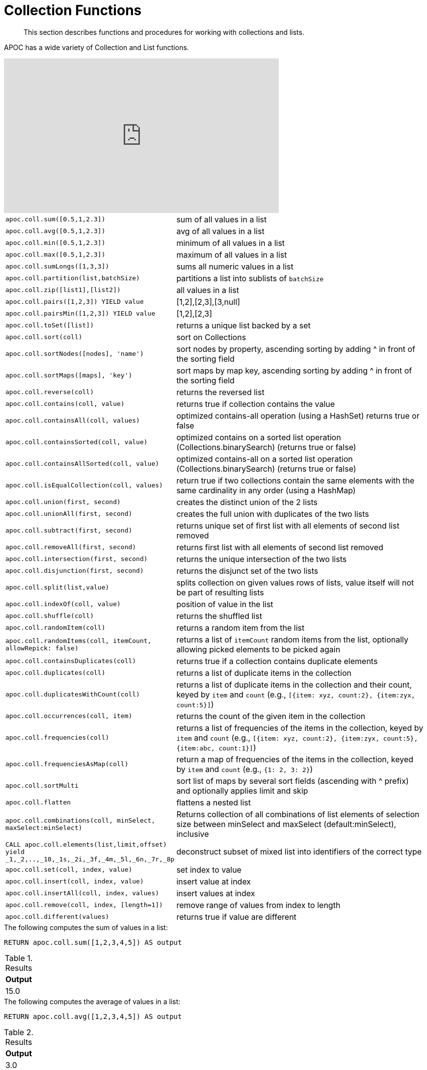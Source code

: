 [[collection-list-functions]]
= Collection Functions

[abstract]
--
This section describes functions and procedures for working with collections and lists.
--

APOC has a wide variety of Collection and List functions.

ifdef::backend-html5[]
++++
<iframe width="560" height="315" src="https://www.youtube.com/embed/qgeEbI8gqe4" frameborder="0" allow="autoplay; encrypted-media" allowfullscreen></iframe>
++++
endif::[]

[cols="1m,5"]
|===
| apoc.coll.sum([0.5,1,2.3]) | sum of all values in a list
| apoc.coll.avg([0.5,1,2.3]) | avg of all values in a list
| apoc.coll.min([0.5,1,2.3]) | minimum of all values in a list
| apoc.coll.max([0.5,1,2.3]) | maximum of all values in a list
| apoc.coll.sumLongs([1,3,3]) | sums all numeric values in a list
| apoc.coll.partition(list,batchSize) | partitions a list into sublists of `batchSize`
| apoc.coll.zip([list1],[list2]) | all values in a list
| apoc.coll.pairs([1,2,3]) YIELD value | [1,2],[2,3],[3,null]
| apoc.coll.pairsMin([1,2,3]) YIELD value | [1,2],[2,3]
| apoc.coll.toSet([list]) | returns a unique list backed by a set
| apoc.coll.sort(coll) | sort on Collections
| apoc.coll.sortNodes([nodes], 'name') | sort nodes by property, ascending sorting by adding ^ in front of the sorting field
| apoc.coll.sortMaps([maps], 'key') | sort maps by map key, ascending sorting by adding ^ in front of the sorting field
| apoc.coll.reverse(coll) | returns the reversed list
| apoc.coll.contains(coll, value) | returns true if collection contains the value
| apoc.coll.containsAll(coll, values) | optimized contains-all operation (using a HashSet) returns true or false
| apoc.coll.containsSorted(coll, value) | optimized contains on a sorted list operation (Collections.binarySearch) (returns true or false)
| apoc.coll.containsAllSorted(coll, value) | optimized contains-all on a sorted list operation (Collections.binarySearch) (returns true or false)
| apoc.coll.isEqualCollection(coll, values) | return true if two collections contain the same elements with the same cardinality in any order (using a HashMap)
| apoc.coll.union(first, second) | creates the distinct union of the 2 lists
| apoc.coll.unionAll(first, second) | creates the full union with duplicates of the two lists
| apoc.coll.subtract(first, second) | returns unique set of first list with all elements of second list removed
| apoc.coll.removeAll(first, second) | returns first list with all elements of second list removed
| apoc.coll.intersection(first, second) | returns the unique intersection of the two lists
| apoc.coll.disjunction(first, second) | returns the disjunct set of the two lists
| apoc.coll.split(list,value) | splits collection on given values rows of lists, value itself will not be part of resulting lists
| apoc.coll.indexOf(coll, value) | position of value in the list
| apoc.coll.shuffle(coll) | returns the shuffled list
| apoc.coll.randomItem(coll) | returns a random item from the list
| apoc.coll.randomItems(coll, itemCount, allowRepick: false) | returns a list of `itemCount` random items from the list, optionally allowing picked elements to be picked again
| apoc.coll.containsDuplicates(coll) | returns true if a collection contains duplicate elements
| apoc.coll.duplicates(coll) | returns a list of duplicate items in the collection
| apoc.coll.duplicatesWithCount(coll) | returns a list of duplicate items in the collection and their count, keyed by `item` and `count` (e.g., `[{item: xyz, count:2}, {item:zyx, count:5}]`)
| apoc.coll.occurrences(coll, item) | returns the count of the given item in the collection
| apoc.coll.frequencies(coll) | returns a list of frequencies of the items in the collection, keyed by `item` and `count` (e.g., `[{item: xyz, count:2}, {item:zyx, count:5}, {item:abc, count:1}]`)
| apoc.coll.frequenciesAsMap(coll) | return a map of frequencies of the items in the collection, keyed by `item` and `count` (e.g., `{1: 2, 3: 2}`)
| apoc.coll.sortMulti | sort list of maps by several sort fields (ascending with ^ prefix) and optionally applies limit and skip
| apoc.coll.flatten | flattens a nested list
| apoc.coll.combinations(coll, minSelect, maxSelect:minSelect) | Returns collection of all combinations of list elements of selection size between minSelect and maxSelect (default:minSelect), inclusive
| CALL apoc.coll.elements(list,limit,offset) yield _1,_2,..,_10,_1s,_2i,_3f,_4m,_5l,_6n,_7r,_8p | deconstruct subset of mixed list into identifiers of the correct type
| apoc.coll.set(coll, index, value) | set index to value
| apoc.coll.insert(coll, index, value) | insert value at index
| apoc.coll.insertAll(coll, index, values) | insert values at index
| apoc.coll.remove(coll, index, [length=1]) | remove range of values from index to length
| apoc.coll.different(values) | returns true if value are different
|===

.The following computes the sum of values in a list:
[source,cypher]
----
RETURN apoc.coll.sum([1,2,3,4,5]) AS output
----

.Results
[opts="header",cols="1"]
|===
| Output
| 15.0
|===

.The following computes the average of values in a list:
[source,cypher]
----
RETURN apoc.coll.avg([1,2,3,4,5]) AS output
----

.Results
[opts="header",cols="1"]
|===
| Output
| 3.0
|===

.The following computes the minimum of values in a list:
[source,cypher]
----
RETURN apoc.coll.min([1,2,3,4,5]) AS output
----

.Results
[opts="header",cols="1"]
|===
| Output
| 1
|===

.The following computes the maximum of values in a list:
[source,cypher]
----
RETURN apoc.coll.max([1,2,3,4,5]) AS output
----

.Results
[opts="header",cols="1"]
|===
| Output
| 5
|===

.The following computes the sum of numeric values in a list:
[source,cypher]
----
RETURN apoc.coll.sumLongs([1,2,3,4,5]) AS output
----

.Results
[opts="header",cols="1"]
|===
| Output
| 15
|===

.The following partitions a list into sublists of size `2`:
[source,cypher]
----
CALL apoc.coll.partition([1,2,3,4,5], 2)
----

.Results
[opts="header",cols="1"]
|===
| Value
| [1, 2]
| [3, 4]
| [5]
|===

.The following combines two lists, element for element, into a list of lists:
[source,cypher]
----
RETURN apoc.coll.zip([1,2,3], ["a", "b", "c"]) as output
----

.Results
[opts="header",cols="1"]
|===
| Output
| [[1, "a"], [2, "b"], [3, "c"]]
|===

.The following creates a list of lists of adjacent elements in a list:
[source,cypher]
----
RETURN apoc.coll.pairs([1,2,3,4,5]) AS output
----

.Results
[opts="header",cols="1"]
|===
| Output
| [[1, 2], [2, 3], [3, 4], [4, 5], [5, null]]
|===

.The following creates a list of lists of adjacent elements in a list, skipping the last item:
[source,cypher]
----
RETURN apoc.coll.pairsMin([1,2,3,4,5]) AS output
----

.Results
[opts="header",cols="1"]
|===
| Output
| [[1, 2], [2, 3], [3, 4], [4, 5]]
|===

.The following converts a list to a set:
[source,cypher]
----
RETURN apoc.coll.toSet([1,1,2,1,3,4,1]) AS output
----

.Results
[opts="header",cols="1"]
|===
| Output
| [1, 2, 3, 4]
|===

.The following sorts a collection:
[source,cypher]
----
RETURN apoc.coll.sort([5,4,2,3,1]) AS output
----

.Results
[opts="header",cols="1"]
|===
| Output
| [1, 2, 3, 4, 5]
|===

.The following sorts a list of maps in reverse alphabetical order by the key `name`:
[source,cypher]
----
RETURN apoc.coll.sortMaps([
    {name: "Lionel Messi"},
    {name: "Cristiano Ronaldo"},
    {name: "Wayne Rooney"}
], "name") AS output
----

.Results
[opts="header",cols="1"]
|===
| Output
a|
[source,json]
----
[
    {
      "name": "Wayne Rooney"
    }
    ,
    {
      "name": "Lionel Messi"
    }
    ,
    {
      "name": "Cristiano Ronaldo"
    }
]
----
|===

.The following sorts a list of maps in alphabetical order by the key `name`:
[source,cypher]
----
RETURN apoc.coll.sortMaps([
    {name: "Lionel Messi"},
    {name: "Cristiano Ronaldo"},
    {name: "Wayne Rooney"}
], "name^") AS output
----

.Results
[opts="header",cols="1"]
|===
| Output
a|
[source,json]
----
[
    {
      "name": "Cristiano Ronaldo"
    }
    ,
    {
      "name": "Lionel Messi"
    }
    ,
    {
      "name": "Wayne Rooney"
    }
]
----
|===

.The following reverses a collection:
[source,cypher]
----
RETURN apoc.coll.reverse([5,4,3,2,1]) AS output
----

.Results
[opts="header",cols="1"]
|===
| Output
| [1, 2, 3, 4, 5]
|===

.The following checks if a collection contains a value:
[source,cypher]
----
RETURN apoc.coll.contains([1,2,3,4,5], 4) AS output
----

.Results
[opts="header",cols="1"]
|===
| Output
| true
|===

.The following checks if a collection contains all the values from another collection:
[source,cypher]
----
RETURN apoc.coll.contains([1,2,3,4,5], [3,7]) AS output
----

.Results
[opts="header",cols="1"]
|===
| Output
| false
|===

.The following creates a distinct union of two lists:
[source,cypher]
----
RETURN apoc.coll.union([1,2,3,4,5], [3,4,5,6,7]) AS output
----

.Results
[opts="header",cols="1"]
|===
| Output
| [1, 2, 3, 4, 5, 6, 7]
|===

.The following creates the full union of two lists:
[source,cypher]
----
RETURN apoc.coll.unionAll([1,2,3,4,5], [3,4,5,6,7]) AS output
----

.Results
[opts="header",cols="1"]
|===
| Output
| [1, 2, 3, 4, 5, 3, 4, 5, 6, 7]
|===


.The following returns unique set of first list with all elements of second list removed:
[source,cypher]
----
RETURN apoc.coll.subtract([1,2,3,4,5,6,6], [3,4,5]) AS output
----

.Results
[opts="header",cols="1"]
|===
| Output
| [1, 2, 6]
|===

.The following returns unique set of first list with all elements of second list removed:
[source,cypher]
----
RETURN apoc.coll.subtract([1,2,3,4,5,6,6], [3,4,5]) AS output
----

.Results
[opts="header",cols="1"]
|===
| Output
| [1, 2]
|===

.The following returns first list with all elements of second list removed:
[source,cypher]
----
RETURN apoc.coll.removeAll([1,2,3,4,5,6,6], [3,4,5]) AS output
----

.Results
[opts="header",cols="1"]
|===
| Output
| [1, 2, 6, 6]
|===

.The following returns the unique intersection of the two lists:
[source,cypher]
----
RETURN apoc.coll.intersection([1,2,3,4,5], [3,4,5]) AS output
----

.Results
[opts="header",cols="1"]
|===
| Output
| [3, 4, 5]
|===

.The following returns the unique disjunction of two lists:
[source,cypher]
----
RETURN apoc.coll.disjunction([1,2,3,4,5], [3,4,5]) AS output
----

.Results
[opts="header",cols="1"]
|===
| Output
| [1, 2]
|===

.The following splits a collection on the value `.`:
[source,cypher]
----
CALL apoc.coll.split(["Hello", "World", ".", "How", "are", "you", "?"], ".")
----

.Results
[opts="header",cols="1"]
|===
| Value
| ["Hello", "World"]
| ["How", "are", "you", "?"]
|===

.The following returns the index of the value `3` in the list:
[source,cypher]
----
RETURN apoc.coll.indexOf([1,3,5,7,9], 3) AS output
----

.Results
[opts="header",cols="1"]
|===
| Output
| 1
|===

.The following shuffles a list:
[source,cypher]
----
RETURN apoc.coll.shuffle([1,3,5,7,9]) AS output
----

.Results
[opts="header",cols="1"]
|===
| Output
| [7, 5, 9, 3, 1]
|===

.The following returns a random value from a list:
[source,cypher]
----
RETURN apoc.coll.randomItem([1,3,5,7,9]) AS output
----

.Results
[opts="header",cols="1"]
|===
| Output
| 7
|===

.The following returns `2` random values from a list:
[source,cypher]
----
RETURN apoc.coll.randomItems([1,3,5,7,9], 2) AS output
----

.Results
[opts="header",cols="1"]
|===
| Output
| [5, 3]
|===

.The following indicates whether a list contains duplicate values:
[source,cypher]
----
RETURN apoc.coll.containsDuplicates([1,3,5,7,9,9]) AS output
----

.Results
[opts="header",cols="1"]
|===
| Output
| true
|===

.The following returns a list of duplicates in a list:
[source,cypher]
----
RETURN apoc.coll.duplicates([1,3,5,7,9,9]) AS output
----

.Results
[opts="header",cols="1"]
|===
| Output
| [9]
|===


.The following returns duplicates in a list of maps containing an item and its count:
[source,cypher]
----
RETURN apoc.coll.duplicatesWithCount([1,3,5,7,9,9]) AS output
----

.Results
[opts="header",cols="1"]
|===
| Output
a|
[source,json]
----
[
    {
      "count": 2,
      "item": 9
    }
]
----
|===

.The following returns the number of occurrences of the value `9` in a list:
[source,cypher]
----
RETURN apoc.coll.occurrences([1,3,5,7,9,9], 9) AS output
----

.Results
[opts="header",cols="1"]
|===
| Output
| 2
|===

.The following returns a list of maps containing each item and their frequency in a collection:
[source,cypher]
----
RETURN apoc.coll.frequencies([1,3,5,7,9,9]) AS output
----

.Results
[opts="header",cols="1"]
|===
| Output
a|
[source,json]
----
[
    {
      "count": 1,
      "item": 1
    }
    ,
    {
      "count": 1,
      "item": 3
    }
    ,
    {
      "count": 1,
      "item": 5
    }
    ,
    {
      "count": 1,
      "item": 7
    }
    ,
    {
      "count": 2,
      "item": 9
    }
]
----
|===

.The following returns a map containing each item and their frequency in a collection:
[source,cypher]
----
RETURN apoc.coll.frequenciesAsMap([1,3,5,7,9,9]) AS output
----

.Results
[opts="header",cols="1"]
|===
| Output
a|
[source,json]
----
{
  "1": 1,
  "3": 1,
  "5": 1,
  "7": 1,
  "9": 2
}
----
|===

.The following flattens a collection of collections:
[source,cypher]
----
RETURN apoc.coll.flatten([1,2,3,[4,5,6]]) AS output
----

.Results
[opts="header",cols="1"]
|===
| Output
| [1, 2, 3, 4, 5, 6]
|===

.The following returns a collection of all combinations of list elements of selection size between `3` and `4` elements:
[source,cypher]
----
RETURN apoc.coll.combinations([1,3,5,7,9], 3, 4) AS output
----

.Results
[opts="header",cols="1"]
|===
| Output
| [[1, 3, 5], [1, 3, 7], [1, 5, 7], [3, 5, 7], [1, 3, 9], [1, 5, 9], [3, 5, 9], [1, 7, 9], [3, 7, 9], [5, 7, 9], [1, 3, 5, 7], [1, 3, 5, 9], [1, 3, 7, 9], [1, 5, 7, 9], [3, 5, 7, 9]]
|===

.The following replaces the item at index `4` with the value `11`:
[source,cypher]
----
RETURN apoc.coll.set([1,3,5,7,9], 4, 11) AS output
----

.Results
[opts="header",cols="1"]
|===
| Output
| [1, 3, 5, 7, 11]
|===

.The following inserts the value `11` at index `3` in the list:
[source,cypher]
----
RETURN apoc.coll.insert([1,3,5,7,9], 3, 11) AS output
----

.Results
[opts="header",cols="1"]
|===
| Output
| [1, 3, 5, 11, 7, 9]
|===

.The following removes `2` values, starting from index `1`:
[source,cypher]
----
RETURN apoc.coll.remove([1,3,5,7,9], 1, 2) AS output
----

.Results
[opts="header",cols="1"]
|===
| Output
| [1, 7, 9]
|===

.The following indicates whether all values in a collection are different:
[source,cypher]
----
RETURN apoc.coll.different([1,3,5,7,9]) AS output
----

.Results
[opts="header",cols="1"]
|===
| Output
| true
|===

